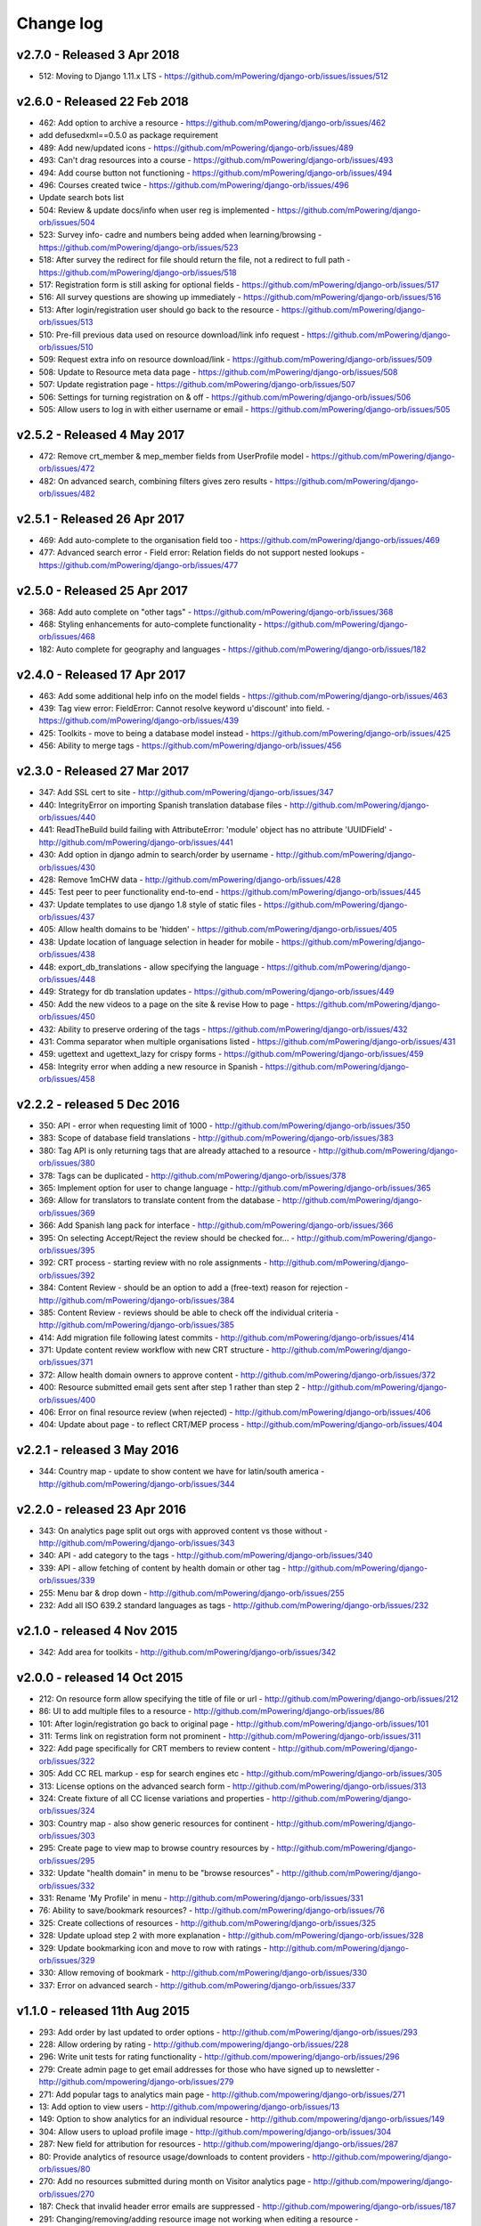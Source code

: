 Change log
=====================================


.. _orb-v2-7-0:

v2.7.0 - Released 3 Apr 2018
----------------------------------

.. note:
	This release moves to Django 1.11.11 LTS.
	
* 512: Moving to Django 1.11.x LTS - https://github.com/mPowering/django-orb/issues/issues/512	


.. _orb-v2-6-0:

v2.6.0 - Released 22 Feb 2018
----------------------------------

.. note:
	Main update in this release is that user now need to be registered and logged in to access the resource files/urls,
	and provide some brief info on how they intend to use the resource.

* 462: Add option to archive a resource - https://github.com/mPowering/django-orb/issues/462
* add defusedxml==0.5.0 as package requirement
* 489: Add new/updated icons - https://github.com/mPowering/django-orb/issues/489
* 493: Can't drag resources into a course - https://github.com/mPowering/django-orb/issues/493
* 494: Add course button not functioning - https://github.com/mPowering/django-orb/issues/494
* 496: Courses created twice - https://github.com/mPowering/django-orb/issues/496
* Update search bots list
* 504: Review & update docs/info when user reg is implemented - https://github.com/mPowering/django-orb/issues/504
* 523: Survey info- cadre and numbers being added when learning/browsing - https://github.com/mPowering/django-orb/issues/523
* 518: After survey the redirect for file should return the file, not a redirect to full path - https://github.com/mPowering/django-orb/issues/518
* 517: Registration form is still asking for optional fields - https://github.com/mPowering/django-orb/issues/517
* 516: All survey questions are showing up immediately - https://github.com/mPowering/django-orb/issues/516
* 513: After login/registration user should go back to the resource - https://github.com/mPowering/django-orb/issues/513
* 510: Pre-fill previous data used on resource download/link info request - https://github.com/mPowering/django-orb/issues/510
* 509: Request extra info on resource download/link - https://github.com/mPowering/django-orb/issues/509
* 508: Update to Resource meta data page - https://github.com/mPowering/django-orb/issues/508
* 507: Update registration page - https://github.com/mPowering/django-orb/issues/507
* 506: Settings for turning registration on & off - https://github.com/mPowering/django-orb/issues/506
* 505: Allow users to log in with either username or email - https://github.com/mPowering/django-orb/issues/505


.. _orb-v2-5-2:

v2.5.2 - Released 4 May 2017
----------------------------------

* 472: Remove crt_member & mep_member fields from UserProfile model - https://github.com/mPowering/django-orb/issues/472
* 482: On advanced search, combining filters gives zero results - https://github.com/mPowering/django-orb/issues/482

.. _orb-v2-5-1:

v2.5.1 - Released 26 Apr 2017
----------------------------------

* 469: Add auto-complete to the organisation field too - https://github.com/mPowering/django-orb/issues/469
* 477: Advanced search error - Field error: Relation fields do not support nested lookups - https://github.com/mPowering/django-orb/issues/477

.. _orb-v2-5-0:

v2.5.0 - Released 25 Apr 2017
----------------------------------

* 368: Add auto complete on "other tags" - https://github.com/mPowering/django-orb/issues/368
* 468: Styling enhancements for auto-complete functionality - https://github.com/mPowering/django-orb/issues/468
* 182: Auto complete for geography and languages - https://github.com/mPowering/django-orb/issues/182

.. _orb-v2-4-0:

v2.4.0 - Released 17 Apr 2017
----------------------------------

* 463: Add some additional help info on the model fields - https://github.com/mPowering/django-orb/issues/463
* 439: Tag view error: FieldError: Cannot resolve keyword u'discount' into field. - https://github.com/mPowering/django-orb/issues/439
* 425: Toolkits - move to being a database model instead - https://github.com/mPowering/django-orb/issues/425
* 456: Ability to merge tags - https://github.com/mPowering/django-orb/issues/456

.. _orb-v2-3-0:

v2.3.0 - Released 27 Mar 2017
----------------------------------

* 347: Add SSL cert to site - http://github.com/mPowering/django-orb/issues/347
* 440: IntegrityError on importing Spanish translation database files - http://github.com/mPowering/django-orb/issues/440
* 441: ReadTheBuild build failing with AttributeError: 'module' object has no attribute 'UUIDField' - http://github.com/mPowering/django-orb/issues/441
* 430: Add option in django admin to search/order by username - http://github.com/mPowering/django-orb/issues/430
* 428: Remove 1mCHW data - http://github.com/mPowering/django-orb/issues/428
* 445: Test peer to peer functionality end-to-end - https://github.com/mPowering/django-orb/issues/445
* 437: Update templates to use django 1.8 style of static files - https://github.com/mPowering/django-orb/issues/437
* 405: Allow health domains to be 'hidden' - https://github.com/mPowering/django-orb/issues/405
* 438: Update location of language selection in header for mobile - https://github.com/mPowering/django-orb/issues/438
* 448: export_db_translations - allow specifying the language - https://github.com/mPowering/django-orb/issues/448
* 449: Strategy for db translation updates - https://github.com/mPowering/django-orb/issues/449
* 450: Add the new videos to a page on the site & revise How to page - https://github.com/mPowering/django-orb/issues/450
* 432: Ability to preserve ordering of the tags - https://github.com/mPowering/django-orb/issues/432
* 431: Comma separator when multiple organisations listed - https://github.com/mPowering/django-orb/issues/431
* 459: ugettext and ugettext_lazy for crispy forms - https://github.com/mPowering/django-orb/issues/459
* 458: Integrity error when adding a new resource in Spanish - https://github.com/mPowering/django-orb/issues/458

v2.2.2 - released 5 Dec 2016
---------------------------------

* 350: API - error when requesting limit of 1000 - http://github.com/mPowering/django-orb/issues/350
* 383: Scope of database field translations - http://github.com/mPowering/django-orb/issues/383
* 380: Tag API is only returning tags that are already attached to a resource - http://github.com/mPowering/django-orb/issues/380
* 378: Tags can be duplicated - http://github.com/mPowering/django-orb/issues/378
* 365: Implement option for user to change language - http://github.com/mPowering/django-orb/issues/365
* 369: Allow for translators to translate content from the database - http://github.com/mPowering/django-orb/issues/369
* 366: Add Spanish lang pack for interface - http://github.com/mPowering/django-orb/issues/366
* 395: On selecting Accept/Reject the review should be checked for... - http://github.com/mPowering/django-orb/issues/395
* 392: CRT process - starting review with no role assignments - http://github.com/mPowering/django-orb/issues/392
* 384: Content Review - should be an option to add a (free-text) reason for rejection - http://github.com/mPowering/django-orb/issues/384
* 385: Content Review - reviews should be able to check off the individual criteria - http://github.com/mPowering/django-orb/issues/385
* 414: Add migration file following latest commits - http://github.com/mPowering/django-orb/issues/414
* 371: Update content review workflow with new CRT structure - http://github.com/mPowering/django-orb/issues/371
* 372: Allow health domain owners to approve content - http://github.com/mPowering/django-orb/issues/372
* 400: Resource submitted email gets sent after step 1 rather than step 2 - http://github.com/mPowering/django-orb/issues/400
* 406: Error on final resource review (when rejected) - http://github.com/mPowering/django-orb/issues/406
* 404: Update about page - to reflect CRT/MEP process - http://github.com/mPowering/django-orb/issues/404


v2.2.1 - released 3 May 2016
---------------------------------

* 344: Country map - update to show content we have for latin/south america - http://github.com/mPowering/django-orb/issues/344

v2.2.0 - released 23 Apr 2016
---------------------------------

* 343: On analytics page split out orgs with approved content vs those without - http://github.com/mPowering/django-orb/issues/343
* 340: API - add category to the tags - http://github.com/mPowering/django-orb/issues/340
* 339: API - allow fetching of content by health domain or other tag - http://github.com/mPowering/django-orb/issues/339
* 255: Menu bar & drop down - http://github.com/mPowering/django-orb/issues/255
* 232: Add all ISO 639.2 standard languages as tags - http://github.com/mPowering/django-orb/issues/232


v2.1.0 - released 4 Nov 2015
------------------------------------

* 342: Add area for toolkits - http://github.com/mPowering/django-orb/issues/342


v2.0.0 - released 14 Oct 2015
------------------------------------

* 212: On resource form allow specifying the title of file or url - http://github.com/mPowering/django-orb/issues/212
* 86: UI to add multiple files to a resource - http://github.com/mPowering/django-orb/issues/86
* 101: After login/registration go back to original page - http://github.com/mPowering/django-orb/issues/101
* 311: Terms link on registration form not prominent - http://github.com/mPowering/django-orb/issues/311
* 322: Add page specifically for CRT members to review content - http://github.com/mPowering/django-orb/issues/322
* 305: Add CC REL markup - esp for search engines etc - http://github.com/mPowering/django-orb/issues/305
* 313: License options on the advanced search form - http://github.com/mPowering/django-orb/issues/313
* 324: Create fixture of all CC license variations and properties - http://github.com/mPowering/django-orb/issues/324
* 303: Country map - also show generic resources for continent - http://github.com/mPowering/django-orb/issues/303
* 295: Create page to view map to browse country resources by - http://github.com/mPowering/django-orb/issues/295
* 332: Update "health domain" in menu to be "browse resources" - http://github.com/mPowering/django-orb/issues/332
* 331: Rename 'My Profile' in menu - http://github.com/mPowering/django-orb/issues/331
* 76: Ability to save/bookmark resources? - http://github.com/mPowering/django-orb/issues/76
* 325: Create collections of resources - http://github.com/mPowering/django-orb/issues/325
* 328: Update upload step 2 with more explanation - http://github.com/mPowering/django-orb/issues/328
* 329: Update bookmarking icon and move to row with ratings - http://github.com/mPowering/django-orb/issues/329
* 330: Allow removing of bookmark - http://github.com/mPowering/django-orb/issues/330
* 337: Error on advanced search - http://github.com/mPowering/django-orb/issues/337

v1.1.0 - released 11th Aug 2015
---------------------------------

* 293: Add order by last updated to order options - http://github.com/mPowering/django-orb/issues/293
* 228: Allow ordering by rating - http://github.com/mpowering/django-orb/issues/228
* 296: Write unit tests for rating functionality - http://github.com/mpowering/django-orb/issues/296
* 279: Create admin page to get email addresses for those who have signed up to newsletter - http://github.com/mpowering/django-orb/issues/279
* 271: Add popular tags to analytics main page - http://github.com/mpowering/django-orb/issues/271
* 13: Add option to view users - http://github.com/mpowering/django-orb/issues/13
* 149: Option to show analytics for an individual resource - http://github.com/mpowering/django-orb/issues/149
* 304: Allow users to upload profile image - http://github.com/mpowering/django-orb/issues/304
* 287: New field for attribution for resources - http://github.com/mpowering/django-orb/issues/287
* 80: Provide analytics of resource usage/downloads to content providers - http://github.com/mpowering/django-orb/issues/80
* 270: Add no resources submitted during month on Visitor analytics page - http://github.com/mpowering/django-orb/issues/270
* 187: Check that invalid header error emails are suppressed - http://github.com/mpowering/django-orb/issues/187
* 291: Changing/removing/adding resource image not working when editing a resource - http://github.com/mpowering/django-orb/issues/291
* 306: When on user profile view page - displays banner as if user is logged in - http://github.com/mpowering/django-orb/issues/306
* 308: How to distinguish between live and staging server? - http://github.com/mpowering/django-orb/issues/308
* 318: Error when accessing unapproved resource from direct link and not logged in - http://github.com/mpowering/django-orb/issues/318
* 33: Allow users to rate resources - http://github.com/mpowering/django-orb/issues/33
* 299: Update How to page - to include Moodle/courses - http://github.com/mpowering/django-orb/issues/299
* 316: On login page, add info about all being case sensitive - http://github.com/mpowering/django-orb/issues/316
* 321: Add CC FAQs page - http://github.com/mpowering/django-orb/issues/321

v1.0.2
-----------
* 314: Allow CRT and MEP members to view resources even though not approved - http://github.com/mpowering/django-orb/issues/314
* 312: Advanced search not working? - http://github.com/mpowering/django-orb/issues/312
* 315: Check up on bots to ignore - http://github.com/mpowering/django-orb/issues/315


v1.0.1
---------------------

* 294: Add total countries to analytics - http://github.com/mpowering/django-orb/issues/294
* 298: Error when getting mailing list - http://github.com/mpowering/django-orb/issues/298
* 297: Blank searches being recorded? - http://github.com/mpowering/django-orb/issues/297
* 302: Memory Error for large file downloads - http://github.com/mpowering/django-orb/issues/302

28 May 2015
------------

* 277: Add no languages the resources are in to the monthly analytics page - http://github.com/mPowering/django-orb/issues/277
* 209: Add description word count limit to API too - http://github.com/mPowering/django-orb/issues/209

27 May 2015
------------

* 278: On homepage make the title "ORB by mPowering" - http://github.com/mpowering/django-orb/issues/278
* 201: Create specific cartodb account for mpowering - http://github.com/mPowering/django-orb/issues/201

25 May 2015
-----------

* 276: On admin site order drop downs - http://github.com/mPowering/django-orb/issues/276
* 285: make sure title is trimmed before saving - http://github.com/mPowering/django-orb/issues/285

21 May 2015
-----------

* 282: Name Error when updating profile - Organisation not defined - http://github.com/mpowering/django-orb/issues/282
* 278: On homepage make the title "ORB by mPowering" - http://github.com/mpowering/django-orb/issues/278

19 May 2015
-----------

* 274: Check the text in the resource overview, html entities not rendering properly - http://github.com/mpowering/django-orb/issues/274
* 273: Can't upload pdf files, get message that can't upload application files - http://github.com/mpowering/django-orb/issues/273

15 May 2015
-----------

* 267: Add robots.txt to avoid downloading the actual resource files - http://github.com/mPowering/django-orb/issues/267
* 268: Add link to CC on resource form - http://github.com/mpowering/django-orb/issues/268

14 May 2015
------------

* 263: Error when exporting organisation analytics - http://github.com/mpowering/django-orb/issues/263
* 261: Finish About page - http://github.com/mpowering/django-orb/issues/261
* 242: Add generic photo for resources uploaded with no image - http://github.com/mpowering/django-orb/issues/242
* 264: Update icons - http://github.com/mpowering/django-orb/issues/264
* 265: Update resource placeholder images - http://github.com/mpowering/django-orb/issues/265
* 266: On Organisation analytics page, list out all the resources (with links to edit) - http://github.com/mpowering/django-orb/issues/266

13 May 2015
-----------

* 243: On analytics page add unique visitors per month - http://github.com/mpowering/django-orb/issues/243
* 252: On analytics add no resources - http://github.com/mpowering/django-orb/issues/252
* 257: Check API can't change the status of a resource - http://github.com/mpowering/django-orb/issues/257
* 70: Should we add the time for the resource - http://github.com/mPowering/django-orb/issues/70
* 245: Align resource images in centre of cell? - http://github.com/mPowering/django-orb/issues/245
* 258: Update clean resourcefiles script to include tidying images and tags - http://github.com/mPowering/django-orb/issues/258
* 168: Potential error on tag filter results - http://github.com/mpowering/django-orb/issues/168
* 260: Bug when trying to add resource and no organisation on user profile - http://github.com/mpowering/django-orb/issues/260
* 226: Use proper translation strings in the email templates - http://github.com/mPowering/django-orb/issues/226
* 194: Finish adding error codes for API - http://github.com/mPowering/django-orb/issues/194
* 178: in the API use request.build_absolute_uri - http://github.com/mPowering/django-orb/issues/178
* 79: On SearchTracker log which page they're on - http://github.com/mPowering/django-orb/issues/79

12 May 2015
------------

* 256: On content partner page add option to click on logo to view resources - http://github.com/mpowering/django-orb/issues/256
* 254: Update content partner page - http://github.com/mpowering/django-orb/issues/254
* 253: Update How to use ORB resources page - http://github.com/mpowering/django-orb/issues/253
* 251: On resource row page made the image clickable to link to the resource - http://github.com/mpowering/django-orb/issues/251

11 May 2015
-------------

* 250: Check profile form can't be accessed if not logged in - http://github.com/mpowering/django-orb/issues/250
* 236: Expire sessions - http://github.com/mpowering/django-orb/issues/236
* 195: In API - if resource exists then return the full resource - http://github.com/mPowering/django-orb/issues/195

8 May 2015
-----------

* 246: Check spacing of link icons - http://github.com/mpowering/django-orb/issues/246
* 248: How to delete resources but without removing the tracker - http://github.com/mpowering/django-orb/issues/248
* 247: Filtering page no longer required now we have the advanced search? - http://github.com/mpowering/django-orb/issues/247
* 244: Check resource row icons wrapping correctly on mobile - http://github.com/mpowering/django-orb/issues/244


7 May 2015
----------

* 155: How to use the content - video plus FAQs type page? - http://github.com/mpowering/django-orb/issues/155
* 233: Add closed caption icon for subtitled videos - http://github.com/mpowering/django-orb/issues/233
* 241: Check study time can be submitted via the API - http://github.com/mpowering/django-orb/issues/241
* 235: Search results - cope with misspellings - http://github.com/mpowering/django-orb/issues/235
* 227: In icons on resource row show extra icons for... - http://github.com/mpowering/django-orb/issues/227
* 240: Add study time to resource row display - http://github.com/mpowering/django-orb/issues/240
* 239: Make red line on banner 1px larger - http://github.com/mpowering/django-orb/issues/239
* 71: Add contact email, web/cookie/privacy policy - http://github.com/mpowering/django-orb/issues/71
* 141: Include disclaimer type info - http://github.com/mpowering/django-orb/issues/141

6 May 2015
----------

* 225: Use minified version of stylesheet - http://github.com/mpowering/django-orb/issues/225
* 224: Add advanced search option - http://github.com/mpowering/django-orb/issues/224

5 May 2015
----------

* 222: In Search API if query string not provided (or empty) - should return bad request - http://github.com/mpowering/django-orb/issues/222
* 223: Content partner page - link directly to partner resources - http://github.com/mpowering/django-orb/issues/223
* 45: Check over guidelines page - http://github.com/mpowering/django-orb/issues/45
* 216: Add user registrations to analytics - http://github.com/mpowering/django-orb/issues/216

4 May 2015
-----------

* 208: Move flag icons to be last in row - http://github.com/mpowering/django-orb/issues/208
* 211: Add option to add an image for each ResourceFile and ResourceURL - http://github.com/mpowering/django-orb/issues/211
* 210: On resource view page allow tags and icons to flow/wrap properly - http://github.com/mpowering/django-orb/issues/210
* 207: License - have text next to the icon instead of underneath - http://github.com/mpowering/django-orb/issues/207
* 83: Add images for all tags - http://github.com/mpowering/django-orb/issues/83
* 217: Add TagTracker - so we know which are are the popular tags - http://github.com/mpowering/django-orb/issues/217
* 190: Record no of hits directly out to organisation websites - http://github.com/mpowering/django-orb/issues/190

1 May 2015
-----------

* 144: Max 100-150 words for description of resource - http://github.com/mpowering/django-orb/issues/144
* 88: Decide on valid file upload types - http://github.com/mpowering/django-orb/issues/88
* 206: Script to do link checking - http://github.com/mpowering/django-orb/issues/206
* 205: Script to clear up unused uploaded resource files - http://github.com/mpowering/django-orb/issues/205
* 119: Check that user doesn't upload same resource twice - http://github.com/mpowering/django-orb/issues/119
* 214: How to add generic icons for unknown languages and geographies - http://github.com/mpowering/django-orb/issues/214

30 Apr 2015
-----------

* 203: Add optional file size on ResourceURL object - http://github.com/mpowering/django-orb/issues/203
* 204: Make sure mailing list checkbox on register form is ticked by default - http://github.com/mpowering/django-orb/issues/204

29 Apr 2015
------------

* 197: Add organisation(s) to analytics pending resources - http://github.com/mpowering/django-orb/issues/197
* 200: Check to see if the jquery UI lib can be removed - http://github.com/mpowering/django-orb/issues/200
* 199: Add version no to the footer - http://github.com/mpowering/django-orb/issues/199

28 Apr 2015
-----------

* 189: Add option to order resource files and links - http://github.com/mpowering/django-orb/issues/189
* 191: Add image credits for flags etc - http://github.com/mpowering/django-orb/issues/191
* 192: Bug in updating resource that's been submitted via API - http://github.com/mpowering/django-orb/issues/192
* 193: Add error codes and exception handling for API - http://github.com/mpowering/django-orb/issues/193
* 196: API - check adding URLs working - http://github.com/mpowering/django-orb/issues/196

27 Apr 2015
-----------

* 175: For rejection ask user to tick which items the resource didn't match - http://github.com/mpowering/django-orb/issues/175
* 120: How to notify users when their resources are approved/rejected - http://github.com/mpowering/django-orb/issues/120
* 186: Add email notification to admins when new resource submitted - http://github.com/mpowering/django-orb/issues/186
* 174: Update list of pending resources on analytics page - http://github.com/mpowering/django-orb/issues/174

26 Apr 2015
------------

* 154: When submitting first resource, send welcome email about the process - http://github.com/mpowering/django-orb/issues/154
* 171: Have a welcome email for new users who register - http://github.com/mpowering/django-orb/issues/171

24 Apr 2015
-----------

* 177: Add selection criteria to the guidelines page - http://github.com/mpowering/django-orb/issues/177

22 Apr 2015
-------------

* 181: Allow tag owners to edit any resources - http://github.com/mpowering/django-orb/issues/181
* 183: Change 'save' button on add resource form to be 'submit' instead - http://github.com/mpowering/django-orb/issues/183
* 173: Make license a drop down option - http://github.com/mpowering/django-orb/issues/173
* 150: Add logo to banner - http://github.com/mpowering/django-orb/issues/150

21 Apr 2015
-----------

* 154: When submitting first resource, send welcome email about the process - http://github.com/mpowering/django-orb/issues/154
* 176: Reset user password - for long emails the last part gets cut off - http://github.com/mpowering/django-orb/issues/176

20 Apr 2015
-----------

* 7: How to filter by multiple tags - http://github.com/mpowering/django-orb/issues/7
* 163: On filter tags, validate that something has been selected - http://github.com/mpowering/django-orb/issues/163
* 158: Fill in Photo credits - http://github.com/mpowering/django-orb/issues/158
* 82: Pages about CRT and MEP (& content providers?) - http://github.com/mpowering/django-orb/issues/82
* 167: Add better templating system for emails - http://github.com/mpowering/django-orb/issues/167
* 166: Feed errors - http://github.com/mpowering/django-orb/issues/166

18 Apr 2015
-----------

* 161: RSS feeds link to example.com - rather than the actual site - http://github.com/mpowering/django-orb/issues/161
* 160: On advanced filtering page - only show options for which there are resources available - http://github.com/mpowering/django-orb/issues/160

17 Apr 2015
-----------

* 157: Get emailing working - http://github.com/mpowering/django-orb/issues/157
* 156: Add search function to tag django admin page - http://github.com/mpowering/django-orb/issues/156
* 159: Complete partners page - http://github.com/mpowering/django-orb/issues/159

15 Apr 2015
-----------

* 152: Add extra registration info to the profile page - http://github.com/mpowering/django-orb/issues/152
* 153: Finish up tag/organisation/country page - http://github.com/mpowering/django-orb/issues/153
* 148: On org analytics page allow download by month - http://github.com/mpowering/django-orb/issues/148

14 Apr 2015
-----------

* 111: On registration form use the target user as field - http://github.com/mpowering/django-orb/issues/111
* 145: For audience allow adding other type on registration page only - http://github.com/mpowering/django-orb/issues/145
* 146: On user profile add option to opt in/out of getting updates from mpowering - http://github.com/mpowering/django-orb/issues/146

13 Apr 2015
-----------

* 147: Automatically prepopulate the organisation with the users organisation - http://github.com/mpowering/django-orb/issues/147
* 75: Links for sharing resources - http://github.com/mpowering/django-orb/issues/75

pre 12 Apr 2015
---------------

* 133: Added license (GPL) - http://github.com/mPowering/django-orb/issues/133
* 129: If on child tag page - show link back to parent tag - http://github.com/mPowering/django-orb/issues/129
* 126: On tag pages show the child tags (with no resources) - http://github.com/mPowering/django-orb/issues/126
* 112: Add field to comply with terms/conditions/privacy on registration form - http://github.com/mPowering/django-orb/issues/112
* 130: Add info about uploading vs linking - http://github.com/mPowering/django-orb/issues/130
* 140: Add option for organisation owners to download their stats - http://github.com/mPowering/django-orb/issues/140
* 122: Add Study time to resources - http://github.com/mPowering/django-orb/issues/122
* 128: Make sure parent tags are included in search indexing - http://github.com/mPowering/django-orb/issues/128
* 121: Prevent the same resourcetag being added twice - http://github.com/mPowering/django-orb/issues/121
* 138: Add option for staff to change status of a resource - http://github.com/mPowering/django-orb/issues/138
* 125: Add language as field on resource pages - http://github.com/mPowering/django-orb/issues/125
* 124: Change geography to be a text input field - http://github.com/mPowering/django-orb/issues/124
* 113: Provide analytics for content provider organisations - http://github.com/mPowering/django-orb/issues/113
* 118: Add write API for resources - alpha version at least http://github.com/mPowering/django-orb/issues/118
* 109: Add option of hierarchy of tags http://github.com/mPowering/django-orb/issues/109
* 26: How to add the actual files to the search index http://github.com/mPowering/django-orb/issues/26
